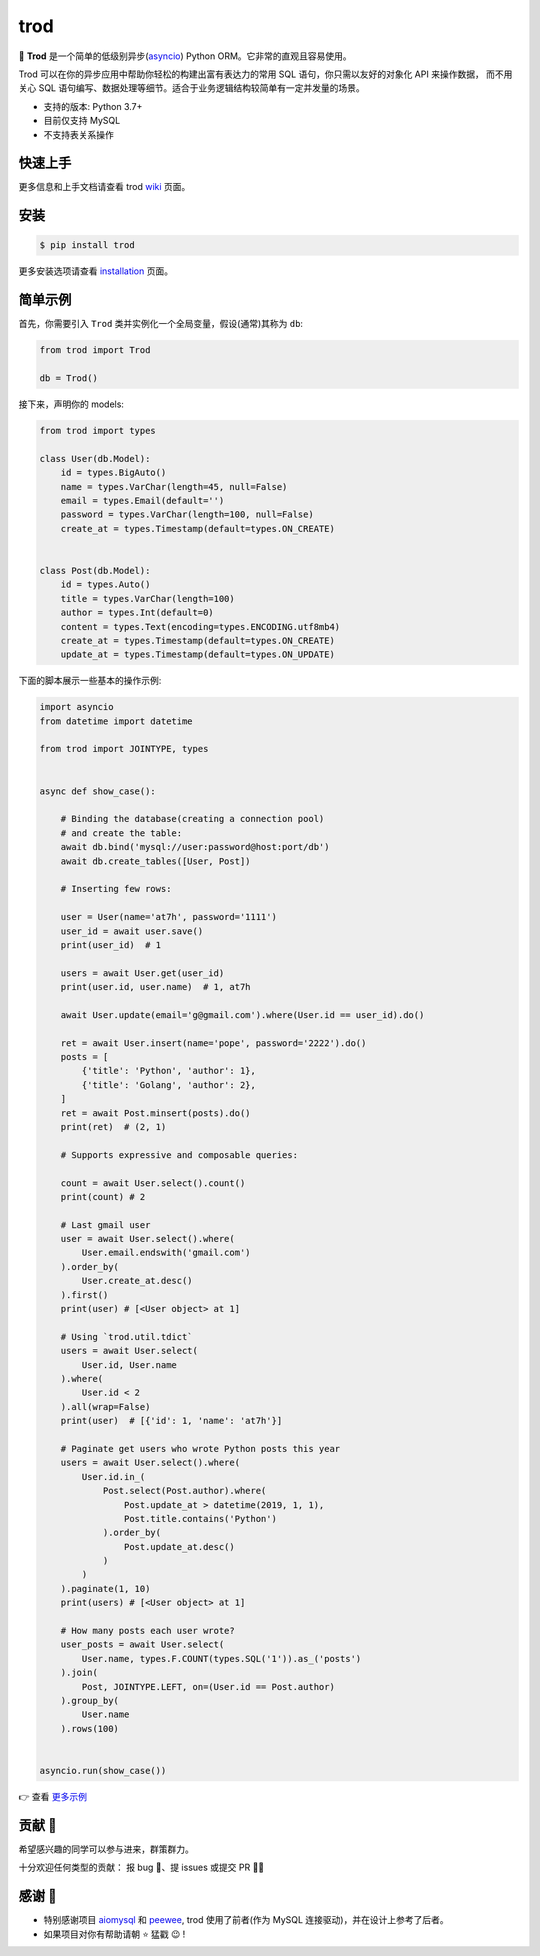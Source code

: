 ====
trod
====

.. image:: https://img.shields.io/pypi/v/trod.svg
        :target: https://pypi.python.org/pypi/trod

.. image:: https://travis-ci.org/at7h/trod.svg?branch=master
        :target: https://travis-ci.org/at7h/trod

.. image:: https://coveralls.io/repos/github/at7h/trod/badge.svg?branch=master
        :target: https://coveralls.io/github/at7h/trod?branch=master

.. image:: https://api.codacy.com/project/badge/Grade/24451621f9554f7a8d857c5b3dd6e522
        :target: https://www.codacy.com/manual/at7h/trod?utm_source=github.com&amp;utm_medium=referral&amp;utm_content=at7h/trod&amp;utm_campaign=Badge_Grade

.. image:: https://img.shields.io/pypi/pyversions/trod
        :target: https://img.shields.io/pypi/pyversions/trod
        :alt: PyPI - Python Version

🌟 **Trod** 是一个简单的低级别异步(asyncio_) Python ORM。它非常的直观且容易使用。

Trod 可以在你的异步应用中帮助你轻松的构建出富有表达力的常用 SQL 语句，你只需以友好的对象化 API 来操作数据，
而不用关心 SQL 语句编写、数据处理等细节。适合于业务逻辑结构较简单有一定并发量的场景。

* 支持的版本: Python 3.7+
* 目前仅支持 MySQL
* 不支持表关系操作


快速上手
--------

更多信息和上手文档请查看 trod wiki_ 页面。


安装
----

.. code-block:: console

    $ pip install trod

更多安装选项请查看 installation_ 页面。


简单示例
--------

首先，你需要引入 ``Trod`` 类并实例化一个全局变量，假设(通常)其称为 ``db``:

.. code-block:: python

    from trod import Trod

    db = Trod()


接下来，声明你的 models:

.. code-block:: python

    from trod import types

    class User(db.Model):
        id = types.BigAuto()
        name = types.VarChar(length=45, null=False)
        email = types.Email(default='')
        password = types.VarChar(length=100, null=False)
        create_at = types.Timestamp(default=types.ON_CREATE)


    class Post(db.Model):
        id = types.Auto()
        title = types.VarChar(length=100)
        author = types.Int(default=0)
        content = types.Text(encoding=types.ENCODING.utf8mb4)
        create_at = types.Timestamp(default=types.ON_CREATE)
        update_at = types.Timestamp(default=types.ON_UPDATE)


下面的脚本展示一些基本的操作示例:

.. code-block:: python

    import asyncio
    from datetime import datetime

    from trod import JOINTYPE, types


    async def show_case():

        # Binding the database(creating a connection pool)
        # and create the table:
        await db.bind('mysql://user:password@host:port/db')
        await db.create_tables([User, Post])

        # Inserting few rows:

        user = User(name='at7h', password='1111')
        user_id = await user.save()
        print(user_id)  # 1

        users = await User.get(user_id)
        print(user.id, user.name)  # 1, at7h

        await User.update(email='g@gmail.com').where(User.id == user_id).do()

        ret = await User.insert(name='pope', password='2222').do()
        posts = [
            {'title': 'Python', 'author': 1},
            {'title': 'Golang', 'author': 2},
        ]
        ret = await Post.minsert(posts).do()
        print(ret)  # (2, 1)

        # Supports expressive and composable queries:

        count = await User.select().count()
        print(count) # 2

        # Last gmail user
        user = await User.select().where(
            User.email.endswith('gmail.com')
        ).order_by(
            User.create_at.desc()
        ).first()
        print(user) # [<User object> at 1]

        # Using `trod.util.tdict`
        users = await User.select(
            User.id, User.name
        ).where(
            User.id < 2
        ).all(wrap=False)
        print(user)  # [{'id': 1, 'name': 'at7h'}]

        # Paginate get users who wrote Python posts this year
        users = await User.select().where(
            User.id.in_(
                Post.select(Post.author).where(
                    Post.update_at > datetime(2019, 1, 1),
                    Post.title.contains('Python')
                ).order_by(
                    Post.update_at.desc()
                )
            )
        ).paginate(1, 10)
        print(users) # [<User object> at 1]

        # How many posts each user wrote?
        user_posts = await User.select(
            User.name, types.F.COUNT(types.SQL('1')).as_('posts')
        ).join(
            Post, JOINTYPE.LEFT, on=(User.id == Post.author)
        ).group_by(
            User.name
        ).rows(100)


    asyncio.run(show_case())

👉 查看 `更多示例 </examples>`_


贡献 👏
-------

希望感兴趣的同学可以参与进来，群策群力。

十分欢迎任何类型的贡献：
报 bug 🐞、提 issues 或提交 PR 🙋‍♂️


感谢 🤝
-------

* 特别感谢项目 aiomysql_ 和 peewee_, trod 使用了前者(作为 MySQL 连接驱动)，并在设计上参考了后者。
* 如果项目对你有帮助请朝 ⭐️ 猛戳 😉 !


.. _wiki: https://github.com/at7h/trod/wiki
.. _quickstart: https://github.com/at7h/trod/wiki#quickstart
.. _installation: https://github.com/at7h/trod/wiki#installation
.. _asyncio: https://docs.python.org/3.7/library/asyncio.html
.. _aiomysql: https://github.com/aio-libs/aiomysql
.. _peewee: https://github.com/coleifer/peewee

